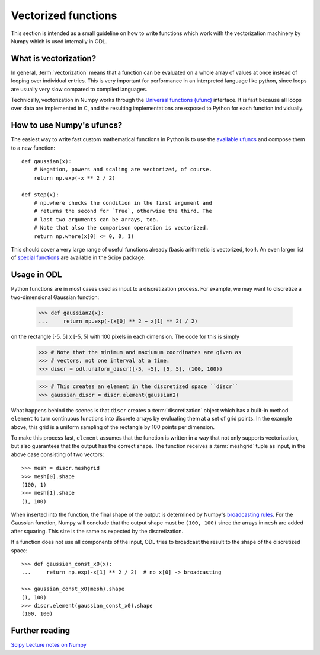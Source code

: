 .. _vectorization_in_depth:

####################
Vectorized functions
####################


This section is intended as a small guideline on how to write functions which work with the
vectorization machinery by Numpy which is used internally in ODL.


What is vectorization?
======================

In general, :term:`vectorization` means that a function can be evaluated on a whole array of values
at once instead of looping over individual entries. This is very important for performance in an
interpreted language like python, since loops are usually very slow compared to compiled languages.

Technically, vectorization in Numpy works through the `Universal functions (ufunc)`_ interface. It
is fast because all loops over data are implemented in C, and the resulting implementations are
exposed to Python for each function individually.


How to use Numpy's ufuncs?
==========================

The easiest way to write fast custom mathematical functions in Python is to use the
`available ufuncs`_ and compose them to a new function::

    def gaussian(x):
        # Negation, powers and scaling are vectorized, of course.
        return np.exp(-x ** 2 / 2)

    def step(x):
        # np.where checks the condition in the first argument and
        # returns the second for `True`, otherwise the third. The
        # last two arguments can be arrays, too.
        # Note that also the comparison operation is vectorized.
        return np.where(x[0] <= 0, 0, 1)

This should cover a very large range of useful functions already (basic arithmetic is vectorized,
too!). An even larger list of `special functions`_ are available in the Scipy package.


Usage in ODL
============

Python functions are in most cases used as input to a discretization process. For example, we may
want to discretize a two-dimensional Gaussian function:

    >>> def gaussian2(x):
    ...     return np.exp(-(x[0] ** 2 + x[1] ** 2) / 2)

on the rectangle [-5, 5] x [-5, 5] with 100 pixels in each
dimension. The code for this is simply

    >>> # Note that the minimum and maxiumum coordinates are given as
    >>> # vectors, not one interval at a time.
    >>> discr = odl.uniform_discr([-5, -5], [5, 5], (100, 100))

    >>> # This creates an element in the discretized space ``discr``
    >>> gaussian_discr = discr.element(gaussian2)

What happens behind the scenes is that ``discr`` creates a :term:`discretization` object which
has a built-in method ``element`` to turn continuous functions into discrete arrays by evaluating
them at a set of grid points. In the example above, this grid is a uniform sampling of the rectangle
by 100 points per dimension.

To make this process fast, ``element`` assumes that the function is written in a way that not only
supports vectorization, but also guarantees that the output has the correct shape. The function
receives a :term:`meshgrid` tuple as input, in the above case consisting of two vectors::

    >>> mesh = discr.meshgrid
    >>> mesh[0].shape
    (100, 1)
    >>> mesh[1].shape
    (1, 100)

When inserted into the function, the final shape of the output is determined by Numpy's
`broadcasting rules`_. For the Gaussian function, Numpy will conclude that the output shape must
be ``(100, 100)`` since the arrays in ``mesh`` are added after squaring. This size is the same
as expected by the discretization.

If a function does not use all components of the input, ODL tries to broadcast the result to the shape of the discretized space::

    >>> def gaussian_const_x0(x):
    ...     return np.exp(-x[1] ** 2 / 2)  # no x[0] -> broadcasting

    >>> gaussian_const_x0(mesh).shape
    (1, 100)
    >>> discr.element(gaussian_const_x0).shape
    (100, 100)


Further reading
===============

`Scipy Lecture notes on Numpy <http://www.scipy-lectures.org/intro/numpy/index.html>`_


.. _Universal functions (ufunc): http://docs.scipy.org/doc/numpy/reference/ufuncs.html
.. _available ufuncs: http://docs.scipy.org/doc/numpy/reference/ufuncs.html#available-ufuncs
.. _special functions: http://docs.scipy.org/doc/scipy/reference/special.html
.. _broadcasting rules: http://docs.scipy.org/doc/numpy/user/basics.broadcasting.html
